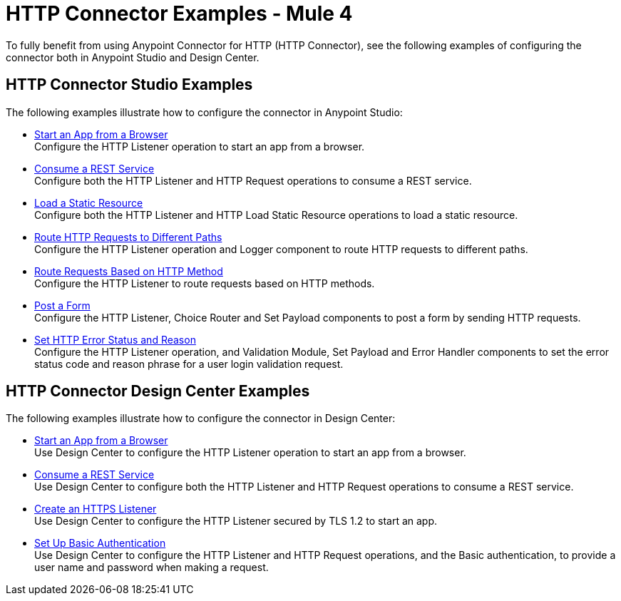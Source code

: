= HTTP Connector Examples - Mule 4
:keywords: anypoint, connectors, transports

To fully benefit from using Anypoint Connector for HTTP (HTTP Connector), see the following examples of configuring the connector both in Anypoint Studio and Design Center.


== HTTP Connector Studio Examples
The following examples illustrate how to configure the connector in Anypoint Studio:

* xref:http-start-app-brows-task.adoc[Start an App from a Browser] +
Configure the HTTP Listener operation to start an app from a browser.
* xref:http-consume-web-svc-task.adoc[Consume a REST Service] +
Configure both the HTTP Listener and HTTP Request operations to consume a REST service.
* xref:http-load-static-res-task.adoc[Load a Static Resource] +
Configure both the HTTP Listener and HTTP Load Static Resource operations to load a static resource.
* xref:http-conn-route-diff-paths-task.adoc[Route HTTP Requests to Different Paths] +
Configure the HTTP Listener operation and Logger component to route HTTP requests to different paths.
*  xref:http-route-methods-based-task.adoc[Route Requests Based on HTTP Method] +
Configure the HTTP Listener to route requests based on HTTP methods.
* xref:http-post-form-task.adoc[Post a Form] +
Configure the HTTP Listener, Choice Router and Set Payload components to post a form by sending HTTP requests.
*  xref:http-error-status-reason-phrase-task.adoc[Set HTTP Error Status and Reason] +
Configure the HTTP Listener operation, and Validation Module, Set Payload and Error Handler components to set the error status code and reason phrase for a user login validation request.

== HTTP Connector Design Center Examples
The following examples illustrate how to configure the connector in Design Center:

* xref:http-trigger-app-from-browser.adoc[Start an App from a Browser] +
Use Design Center to configure the HTTP Listener operation to start an app from a browser.
* xref:http-consume-web-service.adoc[Consume a REST Service] +
Use Design Center to configure both the HTTP Listener and HTTP Request operations to consume a REST service.
* xref:http-create-https-listener.adoc[Create an HTTPS Listener] +
Use Design Center to configure the HTTP Listener secured by TLS 1.2 to start an app.
* xref:http-basic-auth-task.adoc[Set Up Basic Authentication] +
Use Design Center to configure the HTTP Listener and HTTP Request operations, and the Basic authentication, to provide a user name and password when making a request.
